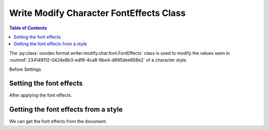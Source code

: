 .. _help_writer_format_modify_char_font_effects:

Write Modify Character FontEffects Class
========================================

.. contents:: Table of Contents
    :local:
    :backlinks: none
    :depth: 2

The :py:class:`ooodev.format.writer.modify.char.font.FontEffects` class is used to modify the values seen in :numref:`234149112-0424e8b3-edf8-4ca8-9be4-d695dee658e2` of a character style.


Before Settings

.. cssclass:: screen_shot

    .. _234149112-0424e8b3-edf8-4ca8-9be4-d695dee658e2:
    .. figure:: https://user-images.githubusercontent.com/4193389/234149112-0424e8b3-edf8-4ca8-9be4-d695dee658e2.png
        :alt: Writer dialog Character font effects default
        :figclass: align-center
        :width: 450px

        Writer dialog Character font effects default


Setting the font effects
------------------------

.. tabs::

    .. code-tab:: python
        :emphasize-lines: 13, 14

        from ooodev.format.writer.modify.char.font import FontEffects, StyleCharKind
        from ooodev.office.write import Write
        from ooodev.utils.gui import GUI
        from ooodev.utils.lo import Lo

        def main() -> int:
            with Lo.Loader(Lo.ConnectPipe()):
                doc = Write.create_doc()
                GUI.set_visible(doc)
                Lo.delay(300)
                GUI.zoom(GUI.ZoomEnum.ZOOM_150_PERCENT)

                font_style = FontEffects(color=StandardColor.BLUE_LIGHT1, underline=FontLine(line=FontUnderlineEnum.DOUBLE))
                font_style.apply(doc)

                cursor = Write.get_cursor(doc)
                Write.append_para(cursor=cursor, text="Hello World!")

                style_obj = FontEffects.from_style(doc=doc, style_name=StyleCharKind.SOURCE_TEXT)
                assert style_obj.prop_style_name == str(StyleCharKind.SOURCE_TEXT)
                Lo.delay(1_000)

                Lo.close_doc(doc)

            return 0

        if __name__ == "__main__":
            SystemExit(main())

    .. only:: html

        .. cssclass:: tab-none

            .. group-tab:: None

After applying the font effects.

.. cssclass:: screen_shot

    .. _234149201-4d2a2df8-2610-4268-a76b-757a2eab5569:
    .. figure:: https://user-images.githubusercontent.com/4193389/234149201-4d2a2df8-2610-4268-a76b-757a2eab5569.png
        :alt: Writer dialog character font style changed
        :figclass: align-center
        :width: 450px

        Writer dialog character font style changed


Getting the font effects from a style
-------------------------------------

We can get the font effects from the document.

.. tabs::

    .. code-tab:: python

        # ... other code

        style_obj = FontEffects.from_style(doc=doc, style_name=StyleCharKind.SOURCE_TEXT)
        assert style_obj.prop_style_name == str(StyleCharKind.SOURCE_TEXT)

    .. only:: html

        .. cssclass:: tab-none

            .. group-tab:: None



.. seealso::

    .. cssclass:: ul-list

        - :ref:`help_format_format_kinds`
        - :ref:`help_format_coding_style`
        - :ref:`help_writer_format_modify_char_font_only`
        - :ref:`help_writer_format_direct_char_font_effects`
        - :py:class:`~ooodev.utils.gui.GUI`
        - :py:class:`~ooodev.utils.lo.Lo`
        - :py:class:`ooodev.format.writer.modify.char.font.FontEffects`